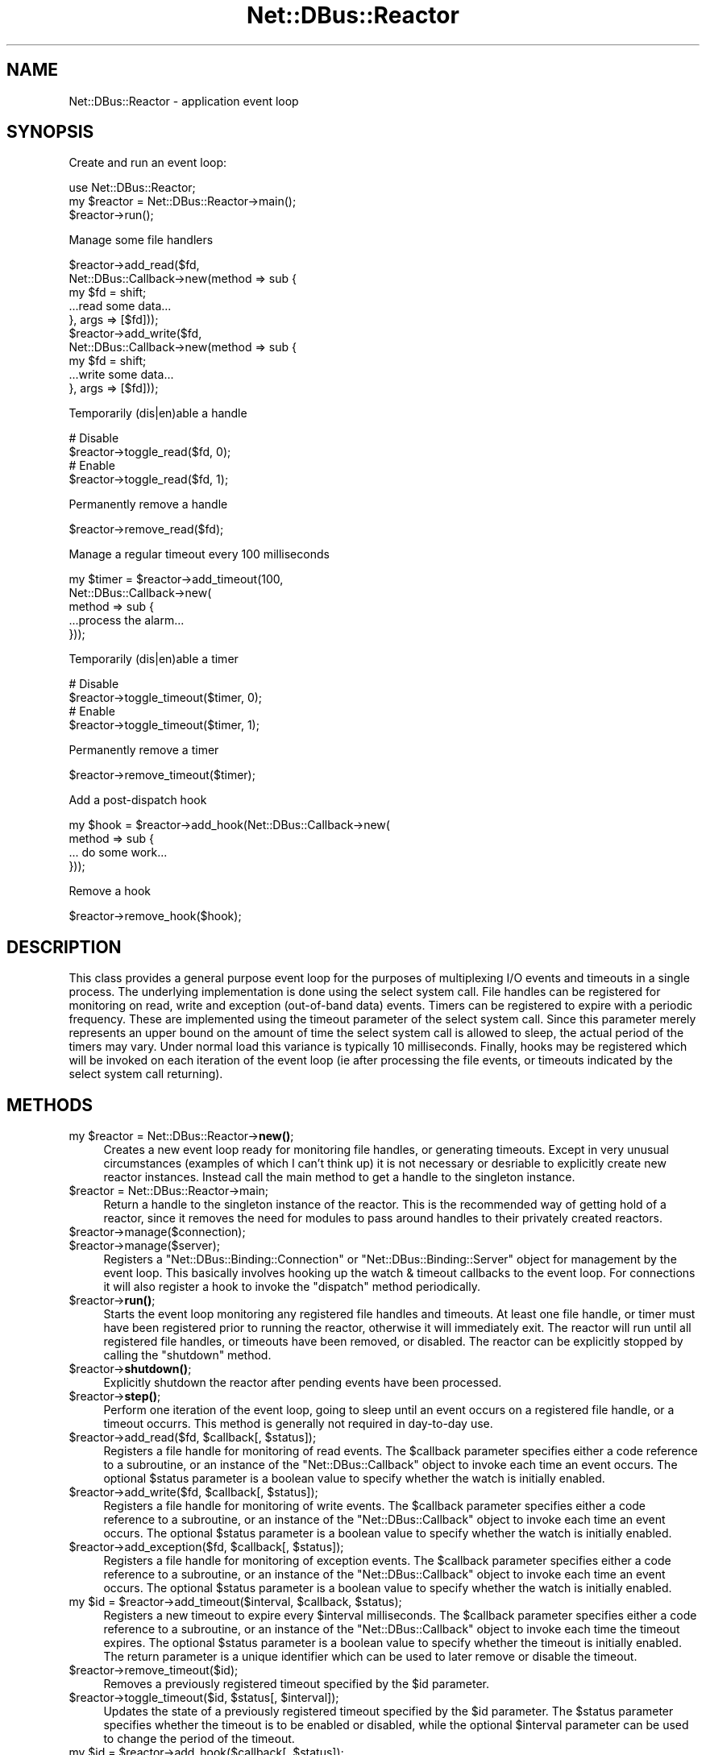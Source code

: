 .\" Automatically generated by Pod::Man 4.14 (Pod::Simple 3.40)
.\"
.\" Standard preamble:
.\" ========================================================================
.de Sp \" Vertical space (when we can't use .PP)
.if t .sp .5v
.if n .sp
..
.de Vb \" Begin verbatim text
.ft CW
.nf
.ne \\$1
..
.de Ve \" End verbatim text
.ft R
.fi
..
.\" Set up some character translations and predefined strings.  \*(-- will
.\" give an unbreakable dash, \*(PI will give pi, \*(L" will give a left
.\" double quote, and \*(R" will give a right double quote.  \*(C+ will
.\" give a nicer C++.  Capital omega is used to do unbreakable dashes and
.\" therefore won't be available.  \*(C` and \*(C' expand to `' in nroff,
.\" nothing in troff, for use with C<>.
.tr \(*W-
.ds C+ C\v'-.1v'\h'-1p'\s-2+\h'-1p'+\s0\v'.1v'\h'-1p'
.ie n \{\
.    ds -- \(*W-
.    ds PI pi
.    if (\n(.H=4u)&(1m=24u) .ds -- \(*W\h'-12u'\(*W\h'-12u'-\" diablo 10 pitch
.    if (\n(.H=4u)&(1m=20u) .ds -- \(*W\h'-12u'\(*W\h'-8u'-\"  diablo 12 pitch
.    ds L" ""
.    ds R" ""
.    ds C` ""
.    ds C' ""
'br\}
.el\{\
.    ds -- \|\(em\|
.    ds PI \(*p
.    ds L" ``
.    ds R" ''
.    ds C`
.    ds C'
'br\}
.\"
.\" Escape single quotes in literal strings from groff's Unicode transform.
.ie \n(.g .ds Aq \(aq
.el       .ds Aq '
.\"
.\" If the F register is >0, we'll generate index entries on stderr for
.\" titles (.TH), headers (.SH), subsections (.SS), items (.Ip), and index
.\" entries marked with X<> in POD.  Of course, you'll have to process the
.\" output yourself in some meaningful fashion.
.\"
.\" Avoid warning from groff about undefined register 'F'.
.de IX
..
.nr rF 0
.if \n(.g .if rF .nr rF 1
.if (\n(rF:(\n(.g==0)) \{\
.    if \nF \{\
.        de IX
.        tm Index:\\$1\t\\n%\t"\\$2"
..
.        if !\nF==2 \{\
.            nr % 0
.            nr F 2
.        \}
.    \}
.\}
.rr rF
.\" ========================================================================
.\"
.IX Title "Net::DBus::Reactor 3"
.TH Net::DBus::Reactor 3 "2019-12-16" "perl v5.32.0" "User Contributed Perl Documentation"
.\" For nroff, turn off justification.  Always turn off hyphenation; it makes
.\" way too many mistakes in technical documents.
.if n .ad l
.nh
.SH "NAME"
Net::DBus::Reactor \- application event loop
.SH "SYNOPSIS"
.IX Header "SYNOPSIS"
Create and run an event loop:
.PP
.Vb 2
\&   use Net::DBus::Reactor;
\&   my $reactor = Net::DBus::Reactor\->main();
\&
\&   $reactor\->run();
.Ve
.PP
Manage some file handlers
.PP
.Vb 5
\&   $reactor\->add_read($fd,
\&                      Net::DBus::Callback\->new(method => sub {
\&                         my $fd = shift;
\&                         ...read some data...
\&                      }, args => [$fd]));
\&
\&   $reactor\->add_write($fd,
\&                       Net::DBus::Callback\->new(method => sub {
\&                          my $fd = shift;
\&                          ...write some data...
\&                       }, args => [$fd]));
.Ve
.PP
Temporarily (dis|en)able a handle
.PP
.Vb 4
\&   # Disable
\&   $reactor\->toggle_read($fd, 0);
\&   # Enable
\&   $reactor\->toggle_read($fd, 1);
.Ve
.PP
Permanently remove a handle
.PP
.Vb 1
\&   $reactor\->remove_read($fd);
.Ve
.PP
Manage a regular timeout every 100 milliseconds
.PP
.Vb 5
\&   my $timer = $reactor\->add_timeout(100,
\&                                     Net::DBus::Callback\->new(
\&              method => sub {
\&                 ...process the alarm...
\&              }));
.Ve
.PP
Temporarily (dis|en)able a timer
.PP
.Vb 4
\&   # Disable
\&   $reactor\->toggle_timeout($timer, 0);
\&   # Enable
\&   $reactor\->toggle_timeout($timer, 1);
.Ve
.PP
Permanently remove a timer
.PP
.Vb 1
\&   $reactor\->remove_timeout($timer);
.Ve
.PP
Add a post-dispatch hook
.PP
.Vb 4
\&   my $hook = $reactor\->add_hook(Net::DBus::Callback\->new(
\&         method => sub {
\&            ... do some work...
\&         }));
.Ve
.PP
Remove a hook
.PP
.Vb 1
\&   $reactor\->remove_hook($hook);
.Ve
.SH "DESCRIPTION"
.IX Header "DESCRIPTION"
This class provides a general purpose event loop for
the purposes of multiplexing I/O events and timeouts
in a single process. The underlying implementation is
done using the select system call. File handles can
be registered for monitoring on read, write and exception
(out-of-band data) events. Timers can be registered
to expire with a periodic frequency. These are implemented
using the timeout parameter of the select system call.
Since this parameter merely represents an upper bound
on the amount of time the select system call is allowed
to sleep, the actual period of the timers may vary. Under
normal load this variance is typically 10 milliseconds.
Finally, hooks may be registered which will be invoked on
each iteration of the event loop (ie after processing
the file events, or timeouts indicated by the select
system call returning).
.SH "METHODS"
.IX Header "METHODS"
.ie n .IP "my $reactor = Net::DBus::Reactor\->\fBnew()\fR;" 4
.el .IP "my \f(CW$reactor\fR = Net::DBus::Reactor\->\fBnew()\fR;" 4
.IX Item "my $reactor = Net::DBus::Reactor->new();"
Creates a new event loop ready for monitoring file handles, or
generating timeouts. Except in very unusual circumstances (examples
of which I can't think up) it is not necessary or desriable to
explicitly create new reactor instances. Instead call the main
method to get a handle to the singleton instance.
.ie n .IP "$reactor = Net::DBus::Reactor\->main;" 4
.el .IP "\f(CW$reactor\fR = Net::DBus::Reactor\->main;" 4
.IX Item "$reactor = Net::DBus::Reactor->main;"
Return a handle to the singleton instance of the reactor. This
is the recommended way of getting hold of a reactor, since it
removes the need for modules to pass around handles to their
privately created reactors.
.ie n .IP "$reactor\->manage($connection);" 4
.el .IP "\f(CW$reactor\fR\->manage($connection);" 4
.IX Item "$reactor->manage($connection);"
.PD 0
.ie n .IP "$reactor\->manage($server);" 4
.el .IP "\f(CW$reactor\fR\->manage($server);" 4
.IX Item "$reactor->manage($server);"
.PD
Registers a \f(CW\*(C`Net::DBus::Binding::Connection\*(C'\fR or \f(CW\*(C`Net::DBus::Binding::Server\*(C'\fR object
for management by the event loop. This basically involves
hooking up the watch & timeout callbacks to the event loop.
For connections it will also register a hook to invoke the
\&\f(CW\*(C`dispatch\*(C'\fR method periodically.
.ie n .IP "$reactor\->\fBrun()\fR;" 4
.el .IP "\f(CW$reactor\fR\->\fBrun()\fR;" 4
.IX Item "$reactor->run();"
Starts the event loop monitoring any registered
file handles and timeouts. At least one file
handle, or timer must have been registered prior
to running the reactor, otherwise it will immediately
exit. The reactor will run until all registered
file handles, or timeouts have been removed, or
disabled. The reactor can be explicitly stopped by
calling the \f(CW\*(C`shutdown\*(C'\fR method.
.ie n .IP "$reactor\->\fBshutdown()\fR;" 4
.el .IP "\f(CW$reactor\fR\->\fBshutdown()\fR;" 4
.IX Item "$reactor->shutdown();"
Explicitly shutdown the reactor after pending
events have been processed.
.ie n .IP "$reactor\->\fBstep()\fR;" 4
.el .IP "\f(CW$reactor\fR\->\fBstep()\fR;" 4
.IX Item "$reactor->step();"
Perform one iteration of the event loop, going to
sleep until an event occurs on a registered file
handle, or a timeout occurrs. This method is generally
not required in day-to-day use.
.ie n .IP "$reactor\->add_read($fd, $callback[, $status]);" 4
.el .IP "\f(CW$reactor\fR\->add_read($fd, \f(CW$callback\fR[, \f(CW$status\fR]);" 4
.IX Item "$reactor->add_read($fd, $callback[, $status]);"
Registers a file handle for monitoring of read
events. The \f(CW$callback\fR parameter specifies either
a code reference to a subroutine, or an instance of
the \f(CW\*(C`Net::DBus::Callback\*(C'\fR object to invoke each time
an event occurs. The optional \f(CW$status\fR parameter is
a boolean value to specify whether the watch is
initially enabled.
.ie n .IP "$reactor\->add_write($fd, $callback[, $status]);" 4
.el .IP "\f(CW$reactor\fR\->add_write($fd, \f(CW$callback\fR[, \f(CW$status\fR]);" 4
.IX Item "$reactor->add_write($fd, $callback[, $status]);"
Registers a file handle for monitoring of write
events. The \f(CW$callback\fR parameter specifies either
a code reference to a subroutine, or an
instance of the \f(CW\*(C`Net::DBus::Callback\*(C'\fR object to invoke
each time an event occurs. The optional \f(CW$status\fR
parameter is a boolean value to specify whether the
watch is initially enabled.
.ie n .IP "$reactor\->add_exception($fd, $callback[, $status]);" 4
.el .IP "\f(CW$reactor\fR\->add_exception($fd, \f(CW$callback\fR[, \f(CW$status\fR]);" 4
.IX Item "$reactor->add_exception($fd, $callback[, $status]);"
Registers a file handle for monitoring of exception
events. The \f(CW$callback\fR parameter specifies either
a code reference to a subroutine, or  an
instance of the \f(CW\*(C`Net::DBus::Callback\*(C'\fR object to invoke
each time an event occurs. The optional \f(CW$status\fR
parameter is a boolean value to specify whether the
watch is initially enabled.
.ie n .IP "my $id = $reactor\->add_timeout($interval, $callback, $status);" 4
.el .IP "my \f(CW$id\fR = \f(CW$reactor\fR\->add_timeout($interval, \f(CW$callback\fR, \f(CW$status\fR);" 4
.IX Item "my $id = $reactor->add_timeout($interval, $callback, $status);"
Registers a new timeout to expire every \f(CW$interval\fR
milliseconds. The \f(CW$callback\fR parameter specifies either
a code reference to a subroutine, or an
instance of the \f(CW\*(C`Net::DBus::Callback\*(C'\fR object to invoke
each time the timeout expires. The optional \f(CW$status\fR
parameter is a boolean value to specify whether the
timeout is initially enabled. The return parameter is
a unique identifier which can be used to later remove
or disable the timeout.
.ie n .IP "$reactor\->remove_timeout($id);" 4
.el .IP "\f(CW$reactor\fR\->remove_timeout($id);" 4
.IX Item "$reactor->remove_timeout($id);"
Removes a previously registered timeout specified by
the \f(CW$id\fR parameter.
.ie n .IP "$reactor\->toggle_timeout($id, $status[, $interval]);" 4
.el .IP "\f(CW$reactor\fR\->toggle_timeout($id, \f(CW$status\fR[, \f(CW$interval\fR]);" 4
.IX Item "$reactor->toggle_timeout($id, $status[, $interval]);"
Updates the state of a previously registered timeout
specified by the \f(CW$id\fR parameter. The \f(CW$status\fR
parameter specifies whether the timeout is to be enabled
or disabled, while the optional \f(CW$interval\fR parameter
can be used to change the period of the timeout.
.ie n .IP "my $id = $reactor\->add_hook($callback[, $status]);" 4
.el .IP "my \f(CW$id\fR = \f(CW$reactor\fR\->add_hook($callback[, \f(CW$status\fR]);" 4
.IX Item "my $id = $reactor->add_hook($callback[, $status]);"
Registers a new hook to be fired on each iteration
of the event loop. The \f(CW$callback\fR parameter
specifies  either a code reference to a subroutine, or
an instance of the \f(CW\*(C`Net::DBus::Callback\*(C'\fR
class to invoke. The \f(CW$status\fR parameter determines
whether the hook is initially enabled, or disabled.
The return parameter is a unique id which should
be used to later remove, or disable the hook.
.ie n .IP "$reactor\->remove_hook($id)" 4
.el .IP "\f(CW$reactor\fR\->remove_hook($id)" 4
.IX Item "$reactor->remove_hook($id)"
Removes the previously registered hook identified
by \f(CW$id\fR.
.ie n .IP "$reactor\->toggle_hook($id, $status)" 4
.el .IP "\f(CW$reactor\fR\->toggle_hook($id, \f(CW$status\fR)" 4
.IX Item "$reactor->toggle_hook($id, $status)"
Updates the status of the previously registered
hook identified by \f(CW$id\fR. The \f(CW$status\fR parameter
determines whether the hook is to be enabled or
disabled.
.ie n .IP "$reactor\->remove_read($fd);" 4
.el .IP "\f(CW$reactor\fR\->remove_read($fd);" 4
.IX Item "$reactor->remove_read($fd);"
.PD 0
.ie n .IP "$reactor\->remove_write($fd);" 4
.el .IP "\f(CW$reactor\fR\->remove_write($fd);" 4
.IX Item "$reactor->remove_write($fd);"
.ie n .IP "$reactor\->remove_exception($fd);" 4
.el .IP "\f(CW$reactor\fR\->remove_exception($fd);" 4
.IX Item "$reactor->remove_exception($fd);"
.PD
Removes a watch on the file handle \f(CW$fd\fR.
.ie n .IP "$reactor\->toggle_read($fd, $status);" 4
.el .IP "\f(CW$reactor\fR\->toggle_read($fd, \f(CW$status\fR);" 4
.IX Item "$reactor->toggle_read($fd, $status);"
.PD 0
.ie n .IP "$reactor\->toggle_write($fd, $status);" 4
.el .IP "\f(CW$reactor\fR\->toggle_write($fd, \f(CW$status\fR);" 4
.IX Item "$reactor->toggle_write($fd, $status);"
.ie n .IP "$reactor\->toggle_exception($fd, $status);" 4
.el .IP "\f(CW$reactor\fR\->toggle_exception($fd, \f(CW$status\fR);" 4
.IX Item "$reactor->toggle_exception($fd, $status);"
.PD
Updates the status of a watch on the file handle \f(CW$fd\fR.
The \f(CW$status\fR parameter species whether the watch is
to be enabled or disabled.
.SH "SEE ALSO"
.IX Header "SEE ALSO"
Net::DBus::Callback, Net::DBus::Connection, Net::DBus::Server
.SH "AUTHOR"
.IX Header "AUTHOR"
Daniel Berrange <dan@berrange.com>
.SH "COPYRIGHT"
.IX Header "COPYRIGHT"
Copyright 2004\-2011 by Daniel Berrange
